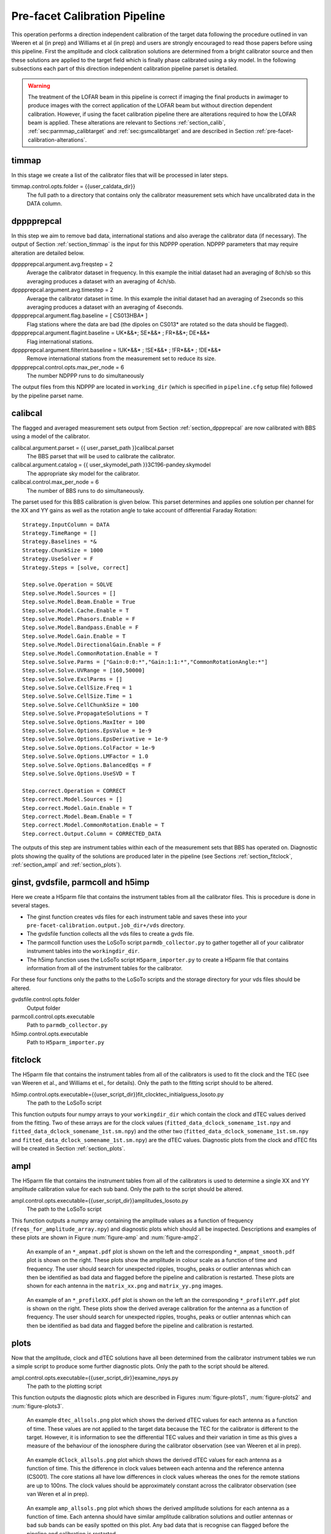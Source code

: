 .. _pre_facet:

Pre-facet Calibration Pipeline
==============================

This operation performs a direction independent calibration of the target data following the procedure outlined in van Weeren et al (in prep) and Williams et al (in prep) and users are strongly encouraged to read those papers before using this pipeline. First the amplitude and clock calibration solutions are determined from a bright calibrator source and then these solutions are applied to the target field which is finally phase calibrated using a sky model. In the following subsections each part of this direction independent calibration pipeline parset is detailed.

.. warning::
    The treatment of the LOFAR beam in this pipeline is
    correct if imaging the final products in awimager to produce images
    with the correct application of the LOFAR beam but without direction
    dependent calibration. However, if using the facet calibration
    pipeline there are alterations required to how the LOFAR beam is
    applied. These alterations are relevant to Sections
    :ref:`section_calib`, :ref:`sec:parmmap_calibtarget` and
    :ref:`sec:gsmcalibtarget` and are described in Section
    :ref:`pre-facet-calibration-alterations`.


.. _section_timmap:

timmap
------

In this stage we create a list of the calibrator files that will be processed in later steps.

timmap.control.opts.folder = {{user_caldata_dir}}
    The full path to a directory that contains only the calibrator measurement sets which have uncalibrated data in the DATA column.


.. _section_dppprepcal:

dpppprepcal
-----------

In this step we aim to remove bad data, international stations and also average the calibrator data (if necessary). The output of Section :ref:`section_timmap` is the input for this NDPPP operation. NDPPP parameters that may require alteration are detailed below.

dpppprepcal.argument.avg.freqstep = 2
    Average the calibrator dataset in frequency. In this example the initial dataset had an averaging of 8ch/sb so this averaging produces a dataset with an averaging of 4ch/sb.
dpppprepcal.argument.avg.timestep  = 2
    Average the calibrator dataset in time. In this example the initial dataset had an averaging of 2seconds so this averaging produces a dataset with an averaging of 4seconds.
dpppprepcal.argument.flag.baseline = [ CS013HBA* ]
    Flag stations where the data are bad (the dipoles on CS013* are rotated so the data should be flagged).
dpppprepcal.argument.flagint.baseline = UK*&&*; SE*&&* ; FR*&&*; DE*&&*
    Flag international stations.
dpppprepcal.argument.filterint.baseline = !UK*&&* ; !SE*&&* ; !FR*&&* ; !DE*&&*
    Remove international stations from the measurement set to reduce its size.
dpppprepcal.control.opts.max_per_node = 6
    The number NDPPP runs to do simultaneously

The output files from this NDPPP are located in  ``working_dir`` (which is specified in ``pipeline.cfg`` setup file) followed by the pipeline parset name.

.. _section_calibcal:

calibcal
--------
The flagged and averaged measurement sets output from Section :ref:`section_dppprepcal` are now calibrated with BBS using a model of the calibrator.

calibcal.argument.parset = {{ user_parset_path }}calibcal.parset
    The BBS parset that will be used to calibrate the calibrator.
calibcal.argument.catalog = {{ user_skymodel_path }}3C196-pandey.skymodel
    The appropriate sky model for the calibrator.
calibcal.control.max_per_node = 6
    The number of BBS runs to do simultaneously.

The parset used for this BBS calibration is given below. This parset determines and applies one solution per channel for the XX and YY gains as well as the rotation angle to take account of differential Faraday Rotation::

    Strategy.InputColumn = DATA
    Strategy.TimeRange = []
    Strategy.Baselines = *&
    Strategy.ChunkSize = 1000
    Strategy.UseSolver = F
    Strategy.Steps = [solve, correct]

    Step.solve.Operation = SOLVE
    Step.solve.Model.Sources = []
    Step.solve.Model.Beam.Enable = True
    Step.solve.Model.Cache.Enable = T
    Step.solve.Model.Phasors.Enable = F
    Step.solve.Model.Bandpass.Enable = F
    Step.solve.Model.Gain.Enable = T
    Step.solve.Model.DirectionalGain.Enable = F
    Step.solve.Model.CommonRotation.Enable = T
    Step.solve.Solve.Parms = ["Gain:0:0:*","Gain:1:1:*","CommonRotationAngle:*"]
    Step.solve.Solve.UVRange = [160,50000]
    Step.solve.Solve.ExclParms = []
    Step.solve.Solve.CellSize.Freq = 1
    Step.solve.Solve.CellSize.Time = 1
    Step.solve.Solve.CellChunkSize = 100
    Step.solve.Solve.PropagateSolutions = T
    Step.solve.Solve.Options.MaxIter = 100
    Step.solve.Solve.Options.EpsValue = 1e-9
    Step.solve.Solve.Options.EpsDerivative = 1e-9
    Step.solve.Solve.Options.ColFactor = 1e-9
    Step.solve.Solve.Options.LMFactor = 1.0
    Step.solve.Solve.Options.BalancedEqs = F
    Step.solve.Solve.Options.UseSVD = T

    Step.correct.Operation = CORRECT
    Step.correct.Model.Sources = []
    Step.correct.Model.Gain.Enable = T
    Step.correct.Model.Beam.Enable = T
    Step.correct.Model.CommonRotation.Enable = T
    Step.correct.Output.Column = CORRECTED_DATA

The outputs of this step are instrument tables within each of the measurement sets that BBS has operated on. Diagnostic plots showing the quality of the solutions are produced later in the pipeline (see Sections  :ref:`section_fitclock`, :ref:`section_ampl` and :ref:`section_plots`).


ginst, gvdsfile, parmcoll and h5imp
-----------------------------------

Here we create a H5parm file that contains the instrument tables from all the calibrator files. This is procedure is done in several stages.

* The ginst function creates vds files for each instrument table and saves these into your ``pre-facet-calibration.output.job_dir+/vds`` directory.
* The gvdsfile function collects all the vds files to create a gvds file.
* The parmcoll function uses the LoSoTo script ``parmdb_collector.py`` to gather together all of your calibrator instrument tables into the ``workingdir_dir``.
* The h5imp function uses the LoSoTo script ``H5parm_importer.py`` to create a H5parm file that contains information from all of the instrument tables for the calibrator.

For these four functions only the paths to the LoSoTo scripts and the storage directory for your vds files should be altered.

gvdsfile.control.opts.folder
    Output folder

parmcoll.control.opts.executable
    Path to ``parmdb_collector.py``

h5imp.control.opts.executable
    Path to ``H5parm_importer.py``


.. _section_fitclock:

fitclock
--------

The H5parm file that contains the instrument tables from all of the calibrators is used to fit the clock and the TEC (see van Weeren et al., and Williams et el., for details). Only the path to the fitting script should to be altered.

h5imp.control.opts.executable={{user_script_dir}}fit_clocktec_initialguess_losoto.py
    The path to the LoSoTo script

This function outputs four numpy arrays to your ``workingdir_dir`` which contain the clock and dTEC values derived from the fitting.  Two of these arrays are for the clock values  (``fitted_data_dclock_somename_1st.npy`` and ``fitted_data_dclock_somename_1st.sm.npy``) and the other two (``fitted_data_dclock_somename_1st.sm.npy`` and ``fitted_data_dclock_somename_1st.sm.npy``) are the dTEC values. Diagnostic plots from the clock and dTEC fits will be created in Section :ref:`section_plots`.


.. _section_ampl:

ampl
----

The H5parm file that contains the instrument tables from all of the calibrators is used to determine a single XX and YY amplitude calibration value for each sub band. Only the path to the script should be altered.

ampl.control.opts.executable={{user_script_dir}}amplitudes_losoto.py
    The path to the LoSoTo script

This function outputs a numpy array containing the amplitude values as a function of frequency (``freqs_for_amplitude_array.npy``) and diagnostic plots which should all be inspected. Descriptions and examples of these plots are shown in Figure :num:`figure-amp`  and :num:`figure-amp2`.

.. _figure-amp:

.. figure:: CS031HBA0_ampmat_both.pdf
   :figwidth: 90 %

   An example of an ``*_ampmat.pdf`` plot is shown on the left and the corresponding ``*_ampmat_smooth.pdf`` plot is shown on the right. These plots show the amplitude in colour scale as a function of time and frequency. The user should search for unexpected ripples, troughs, peaks or outlier antennas which can then be identified as bad data and flagged before the pipeline and calibration is restarted. These plots are shown for each antenna in the ``matrix_xx.png`` and ``matrix_yy.png`` images.


.. _figure-amp2:

.. figure:: CS031HBA0_profileXX_YY.pdf
   :figwidth: 90 %

   An example of an ``*_profileXX.pdf`` plot is shown on the left an the corresponding ``*_profileYY.pdf`` plot is shown on the right. These plots show the derived  average calibration for the antenna as a function of frequency. The user should search for unexpected ripples, troughs, peaks or outlier antennas which can then be identified as bad data and flagged before the pipeline and calibration is restarted.


.. _section_plots:

plots
-----

Now that the amplitude, clock and dTEC solutions have all been determined from the calibrator instrument tables we run a simple script to produce some further diagnostic plots. Only the path to the script should be altered.

ampl.control.opts.executable={{user_script_dir}}examine_npys.py
    The path to the plotting script

This function outputs the diagnostic plots which are described in Figures :num:`figure-plots1`, :num:`figure-plots2` and :num:`figure-plots3`.

.. _figure-plots1:

.. figure:: dtec_allsols.png
   :figwidth: 90 %

   An example ``dtec_allsols.png`` plot which shows the derived dTEC values for each antenna as a function of time. These values are not applied to the target data because the TEC for the calibrator is different to the target. However, it is information to see the differential TEC values and their variation in time as this gives a measure of the behaviour of the ionosphere during the calibrator observation (see van Weeren et al in prep).

.. _figure-plots2:

.. figure:: dclock_allsols.png
   :figwidth: 90 %

   An example ``dClock_allsols.png`` plot which shows the derived dTEC values for each antenna as a function of time. This the difference in clock values between each antenna and the reference antenna (CS001). The core stations all have low differences in clock values whereas the ones for the remote stations are up to 100ns. The clock values should be approximately constant across the calibrator observation (see van Weren et al in prep).

.. _figure-plots3:

.. figure:: amp_allsols.png
   :figwidth: 90 %

   An example ``amp_allsols.png`` plot which shows the derived amplitude solutions for each antenna as a function of time. Each antenna should have similar amplitude calibration solutions and outlier antennas or bad sub bands can be easily spotted on this plot. Any bad data that is recognise can flagged before the pipeline and calibration is restarted.


.. _section_phase:

concatmapcal and phase
----------------------

The final stage of calibration of the calibrator is to determine a median phase offset between the XX and YY per antenna and produce a further diagnostic plot. Only the path to the script should be altered.

phase.control.opts.executable={{user_script_dir}}find_cal_global_phaseoffset.py
    The path to the script

The outputs of this script are the numpy array ``somename_phase_array.npy`` and corresponding plot ``phase_xx_yy_offset.png``. The plot is described in Figure :num:`figure-phase1` and must be inspected by the user. The file ``freqs_for_phase_array.npy`` is also output and this contains the frequencies for each sub band in your calibrator measurement sets but do not need to be inspected by the user.


.. _figure-phase1:

.. figure:: phase_xx_yy_offset.png
   :figwidth: 90 %

   An example ``phase_xx_yy_offset.png`` plot which shows the derived XX and YY phase offsets (phase on the y-axis and sub band on the x-axis). The blue shows the unsmoothed offsets and may have small peaks or trough where the values were not well determined. The green shows the smoothed values and no peaks or troughs are expected here. Any bad data that is recognise can flagged before the pipeline and calibration is restarted.


.. _section_calib:

calib
-----

.. warning::
    Please see Section :ref:`pre-facet-calibration-alterations` if using this pipeline to prepare for facet calibration.

Calibration of the calibrator is now complete and the calibration solutions are stored in numpy arrays that were created in previous steps. To apply these numpy arrays to the target data we first need to create a template parmdb instrument table which has the appropriate structure. This needs to be done for only one of your target measurement sets and only the path to your chosen target measurement set needs to altered in the parset.

calib.control.opts.arguments
    The arguments given to BBS to create an instrument table called template for the file ``L258233_SB355_uv.dppp.MS`` using the parset ``calibtarget_beam.parset`` and the sky model ``template_parmdb.model``. ``L258233_SB355_uv.dppp.MS`` can be any of your target measurement sets.

The ``template_parmdb.model`` is any sky model which contains one or more sources, it does not matter what sources are in the sky model as its purpose is just to create a template rather than to derive calibration parameters. The sky model should be kept as simple as possible to create the template parmdb at minimal computational expense. The  parset used for BBS calibration is given below. This parset creates a template parmdb that contains entries for the XX and YY gains as well as the clock. The parmdb contains one entry for each sub band and for each time chunk and the MaxIter is deliberately set to 1 for faster processing::

    Strategy.InputColumn = DATA
    Strategy.ChunkSize   = 200
    Strategy.UseSolver   = F
    Strategy.Steps       = [solve]

    Step.solve.Model.Sources                = [] # all in skymodel
    Step.solve.Model.Cache.Enable           = T
    Step.solve.Model.Phasors.Enable         = F
    Step.solve.Model.DirectionalGain.Enable = F
    Step.solve.Model.Gain.Enable            = T
    Step.solve.Model.Clock.Enable           = T
    Step.solve.Model.TEC.Enable             = F
    Step.solve.Operation                    = SOLVE
    Step.solve.Solve.Parms                  = ["Gain:0:0:*","Gain:1:1:*","Clock:*"]
    Step.solve.Solve.CellSize.Freq          = 0
    Step.solve.Solve.CellSize.Time          = 1
    Step.solve.Solve.CellChunkSize          = 100
    Step.solve.Solve.PropagateSolutions     = T
    Step.solve.Solve.Options.MaxIter        = 1
    Step.solve.Solve.Options.EpsValue       = 1e-9
    Step.solve.Solve.Options.EpsDerivative  = 1e-9
    Step.solve.Solve.Options.ColFactor      = 1e-9
    Step.solve.Solve.Options.LMFactor       = 1.0
    Step.solve.Solve.Options.BalancedEqs    = F
    Step.solve.Solve.Options.UseSVD         = T
    Step.solve.Solve.Mode                   = COMPLEX
    Step.solve.Model.Beam.Enable            = T
    Step.solve.Model.Beam.UseChannelFreq    = T


.. _section_timtargetmap:

timtargetmap
------------

In this stage we create a list of the target files that will be processed in later steps.

timtargetmap.control.folder
    The full path to a directory that contains only the target measurement sets which have uncalibrated data in the DATA column.


.. _section_dpppreptar:

dppppreptar
-----------

In this step we aim to remove bad data, international stations and also average the target data (if necessary). The output of Section :ref:`section_timtargetmap` is the input for this NDPPP operation. NDPPP parameters that may require alteration are detailed below.

dppppreptar.argument.avg.freqstep = 2
    Average the target dataset in frequency. In this example the initial dataset had an averaging of 8ch/sb so this averaging produces a dataset with an averaging of 4ch/sb.
dppppreptar.argument.avg.timestep  = 2
    Average the target dataset in time. In this example the initial dataset had an averaging of 2seconds so this averaging produces a dataset with an averaging of 4seconds.
dppppreptar.argument.flag.baseline = [ CS013HBA* ]
    Flag stations where the data are bad (the dipoles on CS013* are rotated so the data should be flagged).
dppppreptar.argument.flagint.baseline = UK*&&*; SE*&&* ; FR*&&*; DE*&&*
    Flag international stations.
dppppreptar.argument.filterint.baseline = !UK*&&* ; !SE*&&* ; !FR*&&* ; !DE*&&*
    Remove international stations from the measurement set to reduce its size.
dppppreptar.control.opts.max_per_node = 6
    The number of NDPPP runs to do simultaneously

The output files from this NDPPP are located in  ``working_dir`` (which is specified in ``pipeline.cfg`` setup file) followed by the pipeline parset name.


ateamtarget and ateamcliptar
----------------------------

Whether or not you should do this step depends on your demixing setup in your observation. The contribution of 'ateam' sources should be removed from your data to obtain lower noise levels and higher fidelity images. Here we assume that data has had no demixing and we use the ateamclipper.py to minimise the effects of the 'ateam' sources. Only the path of the BBS parset and the 'ateam' sky model needs altering.

ateamtarget.control.opts.arguments
    The arguments given to BBS to predict the response from the 'ateam' sources. The paths to the BBS parset and the sky model must be updated.
ateamtarget.control.opts.max_per_node=6
    The number of BBS runs to do simultaneously.

The BBS ``{{user_parset_dir}}ateamclip.parset`` that is used to predict the 'ateam' sources::

    Step.predict4.Model.Sources         = [VirA_4_patch,CygAGG,CasA_4_patch,TauAGG]
    Step.predict4.Model.Cache.Enable    = T
    Step.predict4.Model.Gain.Enable     = F
    Step.predict4.Operation             = PREDICT
    Step.predict4.Output.Column         = MODEL_DATA
    Step.predict4.Model.Beam.Enable     = T
    Step.predict4.Model.Beam.UseChannelFreq = T

The BBS run fills in the ``MODEL_DATA`` column with a prediction of the 'ateam' sources behaviour. Once the BBS run is completed the ``Ateamclipper.py`` script is used to remove severely contaminated data.

ateamcliptar.control.opts.executable={{user_script_dir}}ateamclipper.py
    The path to ateamclipper.py.
ateamcliptar.control.opts.max_per_node=6
    The number of ateamclipper.py runs to do simultaneously.


.. _section_trans:

trans
-----

Now that the target data have been flagged and the contribution from 'ateam' sources has been minimised we can transfer the calibration solutions from the calibrator to correct for clock offsets, phase offsets and amplitude. To transfer these values we use the template instrument table that was created in Section :ref:`section_calib` and copy this to each measurement set of the target and fill it up with the appropriate values from the calibration numpy arrays created in Sections :ref:`section_fitclock`, :ref:`section_ampl` and :ref:`section_phase`. Only the paths to the datasets and scripts needs to be altered.

trans.control.opts.executable={{user_scrip_dir}}transfer_amplitudes+clock+offset.py
    The path to the script which transfers solutions from numpy arrays to instrument tables
trans.control.opts.arguments
    The arguments required for the script. Here ``instrument_amp_clock`` is the name of the instrument table that will be created for each measurement set of you target. ``{{working_dir}}{{parset_name}}`` is the name of the output directory of the pipeline and ``{{user_data_path}L258233_SB355_uv.dppp.MS/template`` is the template instrument table that was created in Section :ref:`section_calib`.

The outputs of this step are ``instrument_amp_clock_offset`` tables in each of your target measurement sets in your ``{{working_dir}}``.



.. _sec:parmmap_calibtarget:

parmmap and calibtarget
-----------------------

.. warning::
    Please see Section :ref:`pre-facet-calibration-alterations` if using this pipeline to prepare for facet calibration.

In Section :ref:`section_trans` we created the appropriate instrument tables to correct the clock, phase offset and amplitude of our target data and in this section we apply those instrument tables. The function ``parmmap`` is used to create a new list of files that contains all of the ``instrument_amp_clock_offset`` tables that were made in Section :ref:`section_trans` and none of the inputs to this function need altering. In the ``calibtarget`` we apply the instrument tables and the user must ensure that the paths are correct.

calibtarget.control.opts.arguments=[-v,--parmdb,ampinstrument,targetms, {{user_parset_directory}applyparmdb.parset]
    The arguments given to BBS to apply the appropriate instrument table. The path to the ``applyparmdb.parset`` must be given by the user.
calibtarget.control.opts.max_per_node=6
    The number of BBS runs to do simultaneously.

The BBS parset which applies the existing instrument tables is given below::

    Strategy.InputColumn = DATA
    Strategy.ChunkSize = 1000
    Strategy.UseSolver = F
    Strategy.Steps = [ correct]

    Step.correct.Operation = CORRECT
    Step.correct.Model.Sources = []
    Step.correct.Model.Cache.Enable  = T
    Step.correct.Model.Clock.Enable = T
    Step.correct.Model.Gain.Enable = T
    Step.correct.Model.CommonRotation.Enable = F
    Step.correct.Model.Beam.Enable = F
    Step.correct.Model.Beam.UseChannelFreq = T
    Step.correct.Output.Column = CORRECTED_DATA


dpppaverage
-----------

Once the calibration has been applied and the ateam sources have been demixed we can flag the data again and also average a little further if permitted by time average smearing and frequency averaging smearing limits (see e.g. Bridle & Schwab (1989) for approximate formulas to calculate the effects of smearing). Only the averaging and the number of simultaneous runs need to be altered by the user.

dpppaverage.control.opts.max_per_node = 6
    The number of NDPPP runs to do simultaneously.
dpppaverage.parsetarg.avg.freqstep = 2
    Desired frequency averaging.
dpppaverage.parsetarg.avg.timestep = 2
    Desired time averaging.


conatmaptar, createmap2 and dpppconcat
--------------------------------------

Once the data has been averaged we combine into datasets that contain more than one sub band before phase calibration.. To do this we use the ``concatmaptar`` and ``createmap2`` functions which combined create a map file that links a given number of sub bands into one output file. We then use ``dpppconcat`` to combine the sub bands. In this section the only alteration required is the number of sub bands that the user combines.

createmap2.control.opts.listsize=12
    The number of sub bands to combine into one measurement set prior to phase calibration. The appropriate number to combine depends a little on the observing conditions (see van Weeren et al in prep) and here we use 12.


flagrfi
-------

After the data has been combined we search for RFI again in an attempt to pick up low level RFI that was previously missed when just examining individual sub bands. In this function nothing needs to be altered by the user.


.. _sec:gsmcalibtarget:

gsmcalibtarget
--------------

.. warning::
    Please see Section :ref:`pre-facet-calibration-alterations` if using this pipeline to prepare for facet calibration.

The final step in the direction independent calibration of the target field is to calibrate the data off an existing sky model. Here we use a model generated by the gsm.py but any appropriate model can be used. The user must ensure the path to the sky model is correct and also that the number of simultaneous jobs is suitable.

gsmcalibtarget.control.opts.arguments
    The arguments given to BBS to phase calibrate the data. The path to past and the model (here ``P21_hetdex_5deg.txt``) must be given by the user.
gsmcalibtarget.control.opts.max_per_node = 6
    The number of BBs jobs to run simultaneously.

The BBS parset used to calibrate the phase of the target data is given below. A single solution is found for all frequencies in the merged sub bands and for each 4 time samples. It is best to keep the averaging of the data low so that a solution is found on approximately a 20-30 second timescale to ensure there is sufficient signal but that the ionosphere does not vary significantly within this timescale. Example phase solutions are shown in Figure :num:`figure-phase`. Time slots or antennas with noticeable phase errors (where the phase behaviour changes rapidly and looses its structure or antennas with consistently incoherent phases) can be flagged after the phase calibration is complete. The parset is::

    Strategy.InputColumn = DATA
    Strategy.ChunkSize = 200
    Strategy.UseSolver = F
    Strategy.Steps = [solve, correct]
    Step.solve.Operation = SOLVE
    Step.solve.Model.Sources = []
    Step.solve.Model.Beam.Enable = T
    Step.solve.Model.Beam.UseChannelFreq = T
    Step.solve.Model.Cache.Enable = T
    Step.solve.Model.Bandpass.Enable = F
    Step.solve.Model.Phasors.Enable = T
    Step.solve.Model.Gain.Enable = T
    Step.solve.Model.DirectionalGain.Enable = F
    Step.solve.Solve.Mode = COMPLEX
    Step.solve.Solve.Parms = ["Gain:0:0:Phase:*","Gain:1:1:Phase:*"]
    Step.solve.Solve.UVRange = [150, 999999]
    Step.solve.Solve.ExclParms = []
    Step.solve.Solve.CalibrationGroups = []
    Step.solve.Solve.CellSize.Freq = 0
    Step.solve.Solve.CellSize.Time = 4
    Step.solve.Solve.CellChunkSize = 100
    Step.solve.Solve.PropagateSolutions = F
    Step.solve.Solve.Options.MaxIter = 500
    Step.solve.Solve.Options.EpsValue = 1e-8
    Step.solve.Solve.Options.EpsDerivative = 1e-8
    Step.solve.Solve.Options.ColFactor = 1e-9
    Step.solve.Solve.Options.LMFactor = 1.0
    Step.solve.Solve.Options.BalancedEqs = F
    Step.solve.Solve.Options.UseSVD = T
    Step.correct.Operation = CORRECT
    Step.correct.Model.Sources = []
    Step.correct.Model.Phasors.Enable = T
    Step.correct.Model.Gain.Enable = T
    Step.correct.Model.Beam.Enable = T
    Step.correct.Model.Beam.UseChannelFreq = T
    Step.correct.Output.Column = CORRECTED_DATA

The output of this step is a ``CORRECTED_DATA`` column for each of the combined target measurement sets and the instrument tables with the phase solutions. These data products are the final products of this pipeline and once they are checked (with e.g. imaging) the intermediate products are no longer required.

.. _figure-phase:

.. figure:: P23-pipeline_target_SB011SB233_phase_all.png
   :figwidth: 90 %

   Example phase solutions after phase calibration of the target field. Top left: phase solutions for all antennas at 130 MHz with reference to CS001. Top right: phase solutions for the remote station RS305 with reference to CS001. The bottom plots are the same as the top plots but at 165 MHz.



.. _pre-facet-calibration-alterations:

pre-facet calibration alterations
---------------------------------

If preparing data for facet calibration alterations are required to the BBS parsets used in Sections  :ref:`section_calib`, :ref:`sec:parmmap_calibtarget` and :ref:`sec:gsmcalibtarget`. The parsets calibtarget.parset, gsmcal.parset and applyparmdb.parset should be used instead of ``calibtarget_beam.parset``, ``gsmcal_beam.parset`` and ``applyparmdb_beam.parset``. These additional parsets only change in their treatment of the LOFAR beam and are given below.

applyparmdb.parset::

    Strategy.InputColumn = DATA
    Strategy.ChunkSize = 1000
    Strategy.UseSolver = F
    Strategy.Steps = [ correct]

    Step.correct.Operation = CORRECT
    Step.correct.Model.Sources = []
    Step.correct.Model.Cache.Enable  = T
    Step.correct.Model.Clock.Enable = T
    Step.correct.Model.Gain.Enable = T
    Step.correct.Model.CommonRotation.Enable = F
    Step.correct.Model.Beam.Enable = T
    Step.correct.Model.Beam.UseChannelFreq = T
    Step.correct.Output.Column = CORRECTED_DATA

calibtarget.parset::

    Strategy.InputColumn = DATA
    Strategy.ChunkSize   = 200
    Strategy.UseSolver   = F
    Strategy.Steps       = [solve]

    Step.solve.Model.Sources                = [] # all in skymodel
    Step.solve.Model.Cache.Enable           = T
    Step.solve.Model.Phasors.Enable         = F
    Step.solve.Model.DirectionalGain.Enable = F
    Step.solve.Model.Gain.Enable            = T
    Step.solve.Model.Clock.Enable           = T
    Step.solve.Model.TEC.Enable             = F
    Step.solve.Operation                    = SOLVE
    Step.solve.Solve.Parms                  = ["Gain:0:0:*","Gain:1:1:*","Clock:*"]
    Step.solve.Solve.CellSize.Freq          = 0
    Step.solve.Solve.CellSize.Time          = 1
    Step.solve.Solve.CellChunkSize          = 100
    Step.solve.Solve.PropagateSolutions     = T
    Step.solve.Solve.Options.MaxIter        = 1
    Step.solve.Solve.Options.EpsValue       = 1e-9
    Step.solve.Solve.Options.EpsDerivative  = 1e-9
    Step.solve.Solve.Options.ColFactor      = 1e-9
    Step.solve.Solve.Options.LMFactor       = 1.0
    Step.solve.Solve.Options.BalancedEqs    = F
    Step.solve.Solve.Options.UseSVD         = T
    Step.solve.Solve.Mode                   = COMPLEX
    Step.solve.Model.Beam.Enable            = F
    Step.solve.Model.Beam.UseChannelFreq    = F

gsmcal.parset::

    Strategy.InputColumn = DATA
    Strategy.ChunkSize = 50
    Strategy.UseSolver = F
    Strategy.Steps = [solve, correct]
    Step.solve.Operation = SOLVE
    Step.solve.Model.Sources = []
    Step.solve.Model.Beam.Enable = T
    Step.solve.Model.Beam.UseChannelFreq = T
    Step.solve.Model.Beam.Mode = ARRAY_FACTOR
    Step.solve.Model.Cache.Enable = T
    Step.solve.Model.Bandpass.Enable = F
    Step.solve.Model.Phasors.Enable = T
    Step.solve.Model.Gain.Enable = T
    Step.solve.Model.DirectionalGain.Enable = F
    Step.solve.Solve.Mode = COMPLEX
    Step.solve.Solve.Parms = ["Gain:0:0:Phase:*","Gain:1:1:Phase:*"]
    Step.solve.Solve.UVRange = [150, 999999]
    Step.solve.Solve.ExclParms = []
    Step.solve.Solve.CalibrationGroups = []
    Step.solve.Solve.CellSize.Freq = 0
    Step.solve.Solve.CellSize.Time = 4
    Step.solve.Solve.CellChunkSize = 25
    Step.solve.Solve.PropagateSolutions = F
    Step.solve.Solve.Options.MaxIter = 500
    Step.solve.Solve.Options.EpsValue = 1e-8
    Step.solve.Solve.Options.EpsDerivative = 1e-8
    Step.solve.Solve.Options.ColFactor = 1e-9
    Step.solve.Solve.Options.LMFactor = 1.0
    Step.solve.Solve.Options.BalancedEqs = F
    Step.solve.Solve.Options.UseSVD = T
    Step.correct.Operation = CORRECT
    Step.correct.Model.Sources = []
    Step.correct.Model.Phasors.Enable = T
    Step.correct.Model.Gain.Enable = T
    Step.correct.Model.Beam.Enable = F
    Step.correct.Model.Beam.UseChannelFreq = F
    Step.correct.Output.Column = CORRECTED_DATA


